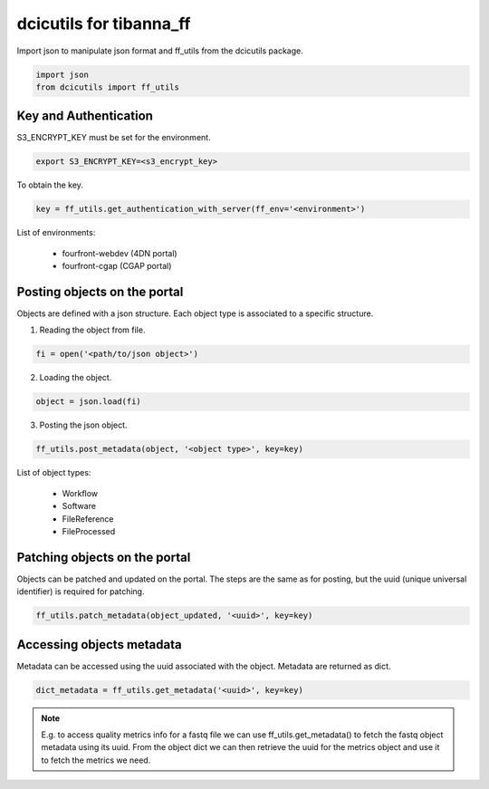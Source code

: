 ========================
dcicutils for tibanna_ff
========================

Import json to manipulate json format and ff_utils from the dcicutils package.

.. code-block:: python

    import json
    from dcicutils import ff_utils


Key and Authentication
^^^^^^^^^^^^^^^^^^^^^^

S3_ENCRYPT_KEY must be set for the environment.

.. code-block:: bash

    export S3_ENCRYPT_KEY=<s3_encrypt_key>

To obtain the key.

.. code-block:: python

    key = ff_utils.get_authentication_with_server(ff_env='<environment>')

List of environments:

  - fourfront-webdev (4DN portal)
  - fourfront-cgap (CGAP portal)


Posting objects on the portal
^^^^^^^^^^^^^^^^^^^^^^^^^^^^^

Objects are defined with a json structure. Each object type is associated to a specific structure.

1) Reading the object from file.

.. code-block:: python

    fi = open('<path/to/json object>')

2) Loading the object.

.. code-block:: python

    object = json.load(fi)

3) Posting the json object.

.. code-block:: python

    ff_utils.post_metadata(object, '<object type>', key=key)

List of object types:

  - Workflow
  - Software
  - FileReference
  - FileProcessed


Patching objects on the portal
^^^^^^^^^^^^^^^^^^^^^^^^^^^^^^

Objects can be patched and updated on the portal. The steps are the same as for posting, but the uuid (unique universal identifier) is required for patching.

.. code-block:: python

    ff_utils.patch_metadata(object_updated, '<uuid>', key=key)


Accessing objects metadata
^^^^^^^^^^^^^^^^^^^^^^^^^^

Metadata can be accessed using the uuid associated with the object. Metadata are returned as dict.

.. code-block:: python

    dict_metadata = ff_utils.get_metadata('<uuid>', key=key)

.. note::

  E.g. to access quality metrics info for a fastq file we can use ff_utils.get_metadata() to fetch the fastq object metadata using its uuid. From the object dict we can then retrieve the uuid for the metrics object and use it to fetch the metrics we need.
